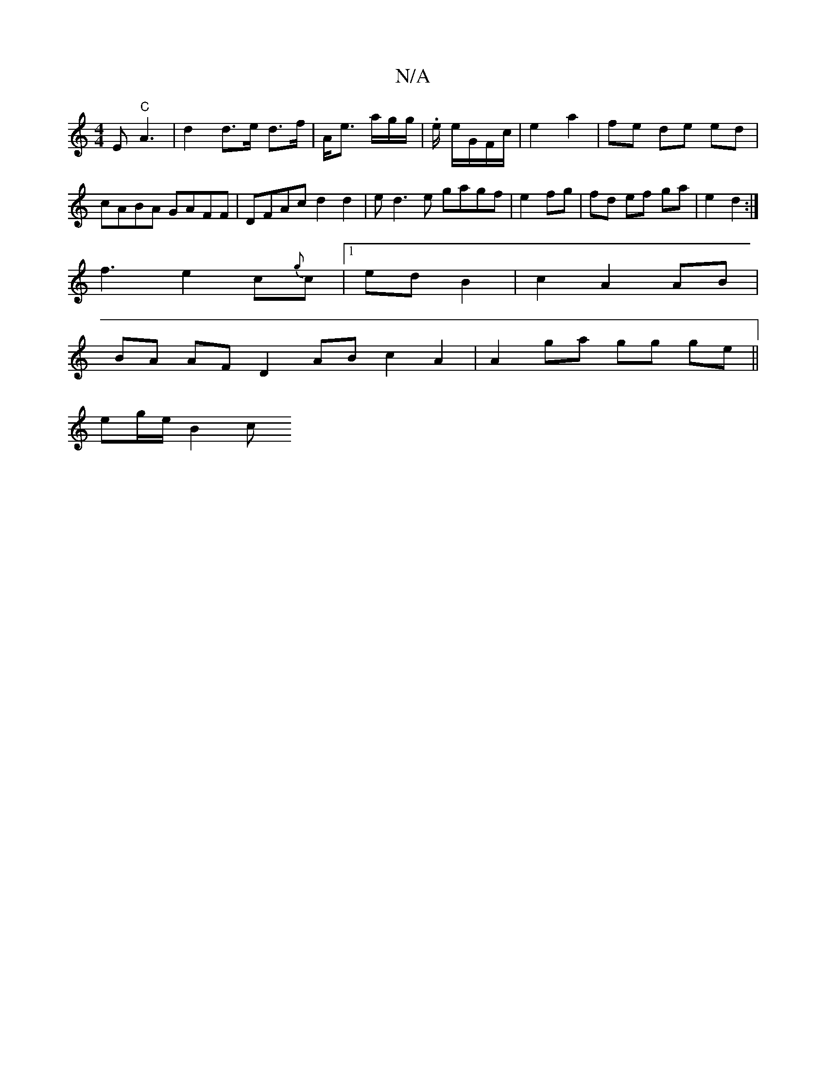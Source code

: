 X:1
T:N/A
M:4/4
R:N/A
K:Cmajor
E "C"A3 | d2 d>e d>f|A<e a/g/g/|.e/2 e/G/F/c/|e2 a2 | fe de ed|cABA GAFF | DFAc d2d2|ed3e gagf|e2 fg | fd ef ga | e2 d2:|
f3 e2 c{g}c |1 ed B2 | c2 A2 AB |
BA AF D2AB c2 A2 | A2 ga gg ge ||
eg/e/ B2 c